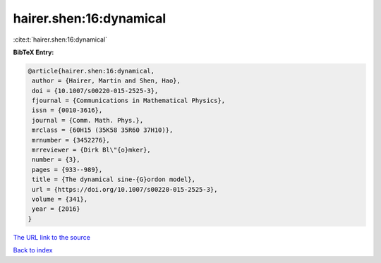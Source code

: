 hairer.shen:16:dynamical
========================

:cite:t:`hairer.shen:16:dynamical`

**BibTeX Entry:**

.. code-block:: bibtex

   @article{hairer.shen:16:dynamical,
    author = {Hairer, Martin and Shen, Hao},
    doi = {10.1007/s00220-015-2525-3},
    fjournal = {Communications in Mathematical Physics},
    issn = {0010-3616},
    journal = {Comm. Math. Phys.},
    mrclass = {60H15 (35K58 35R60 37H10)},
    mrnumber = {3452276},
    mrreviewer = {Dirk Bl\"{o}mker},
    number = {3},
    pages = {933--989},
    title = {The dynamical sine-{G}ordon model},
    url = {https://doi.org/10.1007/s00220-015-2525-3},
    volume = {341},
    year = {2016}
   }
`The URL link to the source <ttps://doi.org/10.1007/s00220-015-2525-3}>`_


`Back to index <../By-Cite-Keys.html>`_
